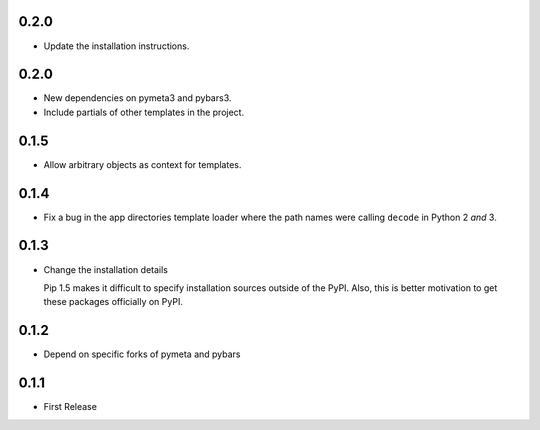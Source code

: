 0.2.0
=====

* Update the installation instructions.



0.2.0
=====

* New dependencies on pymeta3 and pybars3.
* Include partials of other templates in the project.



0.1.5
=====

* Allow arbitrary objects as context for templates.



0.1.4
=====

* Fix a bug in the app directories template loader where the path names were
  calling ``decode`` in Python 2 *and* 3.



0.1.3
=====

* Change the installation details

  Pip 1.5 makes it difficult to specify installation sources outside of the
  PyPI. Also, this is better motivation to get these packages officially on
  PyPI.



0.1.2
=====

* Depend on specific forks of pymeta and pybars



0.1.1
=====

* First Release